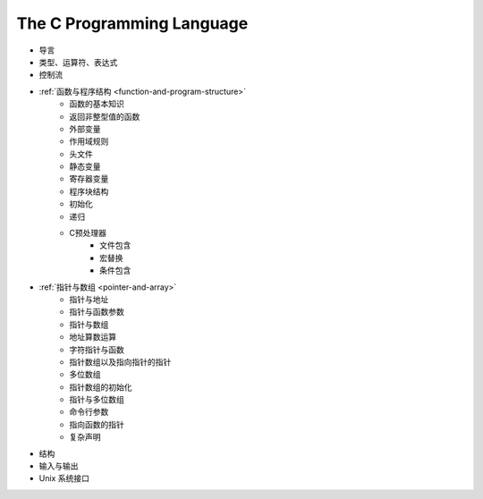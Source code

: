 The C Programming Language
--------------------------

- 导言
- 类型、运算符、表达式
- 控制流
- :ref:`函数与程序结构 <function-and-program-structure>`
    - 函数的基本知识
    - 返回非整型值的函数
    - 外部变量
    - 作用域规则
    - 头文件
    - 静态变量
    - 寄存器变量
    - 程序块结构
    - 初始化
    - 递归
    - C预处理器
        - 文件包含
        - 宏替换
        - 条件包含
- :ref:`指针与数组 <pointer-and-array>`
    - 指针与地址
    - 指针与函数参数
    - 指针与数组
    - 地址算数运算
    - 字符指针与函数
    - 指针数组以及指向指针的指针
    - 多位数组
    - 指针数组的初始化
    - 指针与多位数组
    - 命令行参数
    - 指向函数的指针
    - 复杂声明
- 结构
- 输入与输出
- Unix 系统接口